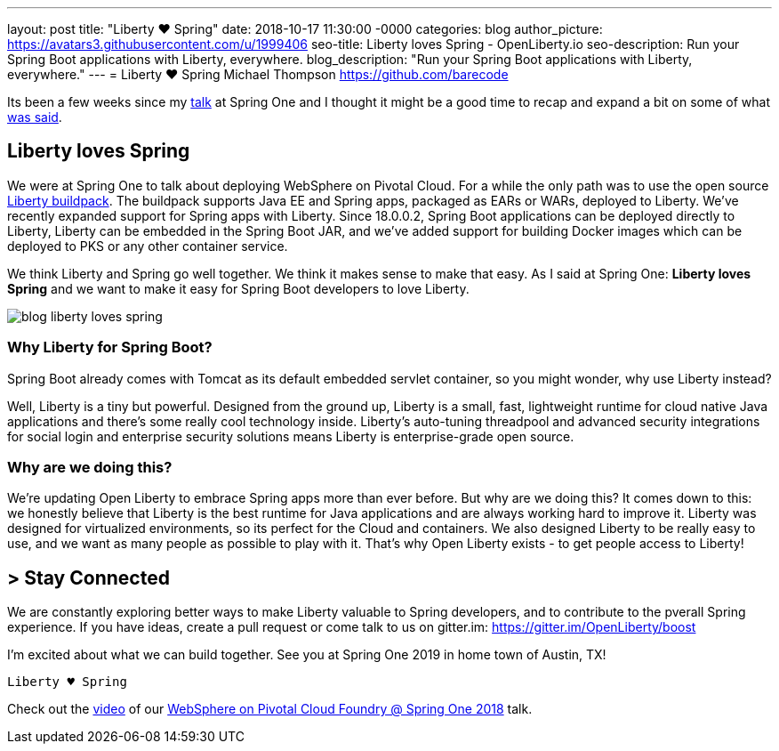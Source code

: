 ---
layout: post
title: "Liberty ♥ Spring"
date:   2018-10-17 11:30:00 -0000
categories: blog
author_picture: https://avatars3.githubusercontent.com/u/1999406
seo-title: Liberty loves Spring - OpenLiberty.io
seo-description: Run your Spring Boot applications with Liberty, everywhere.
blog_description: "Run your Spring Boot applications with Liberty, everywhere."
---
= Liberty ♥ Spring 
Michael Thompson <https://github.com/barecode>

Its been a few weeks since my https://springoneplatform.io/2018/sessions/websphere-on-pivotal-cloud-foundry[talk] at Spring One and I thought it might be a good time to recap and expand a bit on some of what https://www.youtube.com/watch?v=0bkREdrN1Vc[was said].

== Liberty loves Spring

We were at Spring One to talk about deploying WebSphere on Pivotal Cloud.
For a while the only path was to use the open source https://github.com/cloudfoundry/ibm-websphere-liberty-buildpack[Liberty buildpack].
The buildpack supports Java EE and Spring apps, packaged as EARs or WARs, deployed to Liberty. 
We've recently expanded support for Spring apps with Liberty.
Since 18.0.0.2, Spring Boot applications can be deployed directly to Liberty,
Liberty can be embedded in the Spring Boot JAR, and we've added support for building
Docker images which can be deployed to PKS or any other container service.

We think Liberty and Spring go well together.
We think it makes sense to make that easy.
As I said at Spring One: *Liberty loves Spring*
and we want to make it easy for Spring Boot developers to love Liberty.

image::/img/blog/blog_liberty_loves_spring.png[align="center",Liberty loves Spring.]

=== Why Liberty for Spring Boot?

Spring Boot already comes with Tomcat as its default embedded servlet container,
so you might wonder, why use Liberty instead?

Well, Liberty is a tiny but powerful.
Designed from the ground up, Liberty is a small, fast, lightweight runtime for
cloud native Java applications and there's some really cool technology inside.
Liberty's auto-tuning threadpool and advanced security integrations for social
login and enterprise security solutions means Liberty is enterprise-grade open source. 

=== Why are we doing this?

We're updating Open Liberty to embrace Spring apps more than ever before.
But why are we doing this? It comes down to this: we honestly believe that Liberty
is the best runtime for Java applications and are always working hard to improve it.
Liberty was designed for virtualized environments, so its perfect for the Cloud and containers.
We also designed Liberty to be really easy to use, and we want as many people as possible to play with it.
That's why Open Liberty exists - to get people access to Liberty!

== > Stay Connected

We are constantly exploring better ways to make Liberty valuable to Spring developers,
and to contribute to the pverall Spring experience. If you have ideas, 
create a pull request or come talk to us on gitter.im: https://gitter.im/OpenLiberty/boost

I'm excited about what we can build together. See you at Spring One 2019 in home town of Austin, TX!

`Liberty ♥ Spring`

Check out the https://www.youtube.com/watch?v=0bkREdrN1Vc[video] of our https://springoneplatform.io/2018/sessions/websphere-on-pivotal-cloud-foundry[WebSphere on Pivotal Cloud Foundry @ Spring One 2018] talk.
